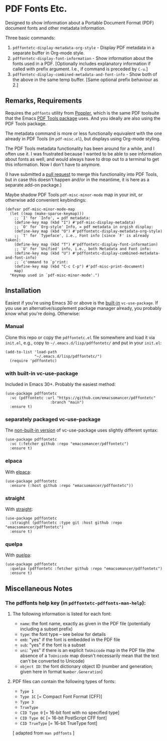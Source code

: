 #+options: f:t # for github footnotes to work
* PDF Fonts Etc.
Designed to show information about a Portable Document Format (PDF) document fonts and other metadata information.

Three basic commands:

1. ~pdffontetc-display-metadata-org-style~ - Display PDF metadata in a separate buffer in Org-mode style.
2. ~pdffontetc-display-font-information~ - Show information about the fonts used in a PDF. [Optionally includes explanatory information if called with prefix argument. I.e., if command is preceded by ~C-u~.]
3. ~pdffontetc-display-combined-metadata-and-font-info~ - Show both of the above in the same temp buffer. [Same optional prefix behaviour as 2.]
   
[[file:images/pdffontetc-screenshot01.png]]

[[file:images/pdffontetc-screenshot02.png]]


** Remarks, Requirements
Requires the =pdffonts= utility from [[https://poppler.freedesktop.org/][Poppler]], which is the same PDF toolsuite that the Emacs [[https://github.com/vedang/pdf-tools][PDF Tools package]] uses. And you ideally are also using the PDF Tools package.

The metadata command is more or less functionally equivalent with the one already in PDF Tools (in ~pdf-misc.el~), but displays using Org-mode styling.

The PDF Tools metadata functionality has been around for a while, and I often use it. I was frustrated because I wanted to be able to see information about fonts as well, and would always have to drop out to a terminal to get this information. Now I don't have to anymore.

(I have submitted a [[https://github.com/vedang/pdf-tools/pull/314][pull request]] to merge this functionality into PDF Tools, but in case this doesn't happen and/or in the meantime, it is here as a separate add-on package.)

Maybe shadow PDF Tools ~pdf-misc-minor-mode~ map in your init, or otherwise add convenient keybindings:
#+begin_src elisp
(defvar pdf-misc-minor-mode-map
  (let ((map (make-sparse-keymap)))
    ;; `I' for `Info', = pdf metadata:
    (define-key map (kbd "I") #'pdf-misc-display-metadata)
    ;; `O' for `Org-style' Info, = pdf metadata in orgish display:
    (define-key map (kbd "O") #'pdffontetc-display-metadata-org-style)
    ;; `T' for `Typeface', i.e., Font info [since `F' is already taken]:
    (define-key map (kbd "T") #'pdffontetc-display-font-information)
    ;; `U' for `Unified' info, i.e., both Metadata and Font info:
    (define-key map (kbd "U") #'pdffontetc-display-combined-metadata-and-font-info)
    ;; `c'ommand to `p'rint:
    (define-key map (kbd "C-c C-p") #'pdf-misc-print-document)
    map)
  "Keymap used in `pdf-misc-minor-mode'.")
#+end_src

** Installation
Easiest if you're using Emacs 30 or above is the [[https://git.savannah.gnu.org/cgit/emacs.git/commit/?id=2ce279680bf9c1964e98e2aa48a03d6675c386fe][built-in]] ~vc-use-package~. If you use an alternative/supplement package manager already, you probably know what you're doing. Otherwise:

*** Manual
Clone this repo or copy the ~pdffontetc.el~ file somewhere and load it via =init.el=, e.g., copy to =~/.emacs.d/lisp/pdffontetc/= and put in your =init.el=:
#+begin_src elisp
(add-to-list 'load-path
             "~/.emacs.d/lisp/pdffontetc/")
  (require 'pdffontetc)
#+end_src

*** with built-in vc-use-package
Included in Emacs 30+. Probably the easiest method:
#+begin_src elisp
(use-package pdffontetc
  :vc (pdffontetc :url "https://github.com/emacsomancer/pdffontetc"
                    :branch "main")
  :ensure t)
#+end_src
*** separately packaged vc-use-package
The [[https://github.com/slotThe/vc-use-package][non-built-in version]] of vc-use-package uses slightly different syntax:
#+begin_src elisp
(use-package pdffontetc
  :vc (:fetcher github :repo "emacsomancer/pdffontetc")
  :ensure t)
#+end_src
*** elpaca
With [[https://github.com/progfolio/elpaca][elpaca]]:
#+begin_src elisp
(use-package pdffontetc
  :ensure (:host github :repo "emacsomancer/pdffontetc"))
#+end_src
*** straight
With [[https://github.com/radian-software/straight.el][straight]]:
#+begin_src elisp
(use-package pdffontetc
  :straight (pdffontetc :type git :host github :repo "emacsomancer/pdffontetc")
  :ensure t)
#+end_src
*** quelpa
With [[https://github.com/quelpa/quelpa][quelpa]]:
#+begin_src elisp
(use-package pdffontetc
  :quelpa (pdffontetc :fetcher github :repo "emacsomancer/pdffontetc")
  :ensure t)
#+end_src

** Miscellaneous Notes
*** The pdffonts help key (in ~pdffontetc-pdffonts-man-help~):
**** The following information is listed for each font:
  - =name=: the font name, exactly as given in the PDF file (potentially including
    a subset prefix)
  - =type=: the font type -- see below for details
  - =emb=: "yes" if the font is embedded in the PDF file
  - =sub=: "yes" if the font is a subset
  - =uni=: "yes" if there is an explicit ~ToUnicode~ map in the PDF file (the
    absence of a ~ToUnicode~ map doesn't necessarily mean that the text can't be
    converted to Unicode)
  - =object ID=: the font dictionary object ID (number and generation; given here
    in format ~Number.Generation~)

**** PDF files can contain the following types of fonts:
   - ~Type 1~
   - ~Type 1C~ [= Compact Font Format (CFF)]
   - ~Type 3~
   - ~TrueType~
   - ~CID Type 0~ [= 16-bit font with no specified type]
   - ~CID Type 0C~ [= 16-bit PostScript CFF font]
   - ~CID TrueType~ [= 16-bit TrueType font]

[ adapted from ~man pdffonts~ ]
